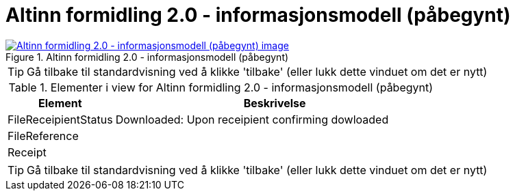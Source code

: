 = Altinn formidling 2.0 - informasjonsmodell (påbegynt)
:wysiwig_editing: 1
ifeval::[{wysiwig_editing} == 1]
:imagepath: ../images/
endif::[]
ifeval::[{wysiwig_editing} == 0]
:imagepath: main@messaging:solution-altinn-formidling:
endif::[]
:experimental:
:toclevels: 4
:sectnums:
:sectnumlevels: 0



.Altinn formidling 2.0 - informasjonsmodell (påbegynt)
image::{imagepath}Altinn formidling 2.0 - informasjonsmodell (påbegynt).png[alt=Altinn formidling 2.0 - informasjonsmodell (påbegynt) image, link=https://solutions-no.github.io/models/archi/?view=id-65578c67a03740c1a7c5bc5af9dacdd0]


TIP: Gå tilbake til standardvisning ved å klikke 'tilbake' (eller lukk dette vinduet om det er nytt)


[cols ="1,3", options="header"]
.Elementer i view for Altinn formidling 2.0 - informasjonsmodell (påbegynt)
|===

| Element
| Beskrivelse

| FileReceipientStatus
a| Downloaded: Upon receipient confirming dowloaded

| FileReference
a| 

| Receipt
a| 

|===
****
TIP: Gå tilbake til standardvisning ved å klikke 'tilbake' (eller lukk dette vinduet om det er nytt)
****


